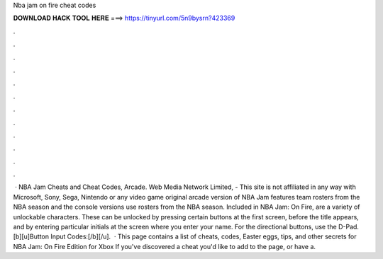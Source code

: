Nba jam on fire cheat codes

𝐃𝐎𝐖𝐍𝐋𝐎𝐀𝐃 𝐇𝐀𝐂𝐊 𝐓𝐎𝐎𝐋 𝐇𝐄𝐑𝐄 ===> https://tinyurl.com/5n9bysrn?423369

.

.

.

.

.

.

.

.

.

.

.

.

 · NBA Jam Cheats and Cheat Codes, Arcade. Web Media Network Limited, - This site is not affiliated in any way with Microsoft, Sony, Sega, Nintendo or any video game  original arcade version of NBA Jam features team rosters from the NBA season and the console versions use rosters from the NBA season. Included in NBA Jam: On Fire, are a variety of unlockable characters. These can be unlocked by pressing certain buttons at the first screen, before the title appears, and by entering particular initials at the screen where you enter your name. For the directional buttons, use the D-Pad. [b][u]Button Input Codes:[/b][/u].  · This page contains a list of cheats, codes, Easter eggs, tips, and other secrets for NBA Jam: On Fire Edition for Xbox If you've discovered a cheat you'd like to add to the page, or have a.